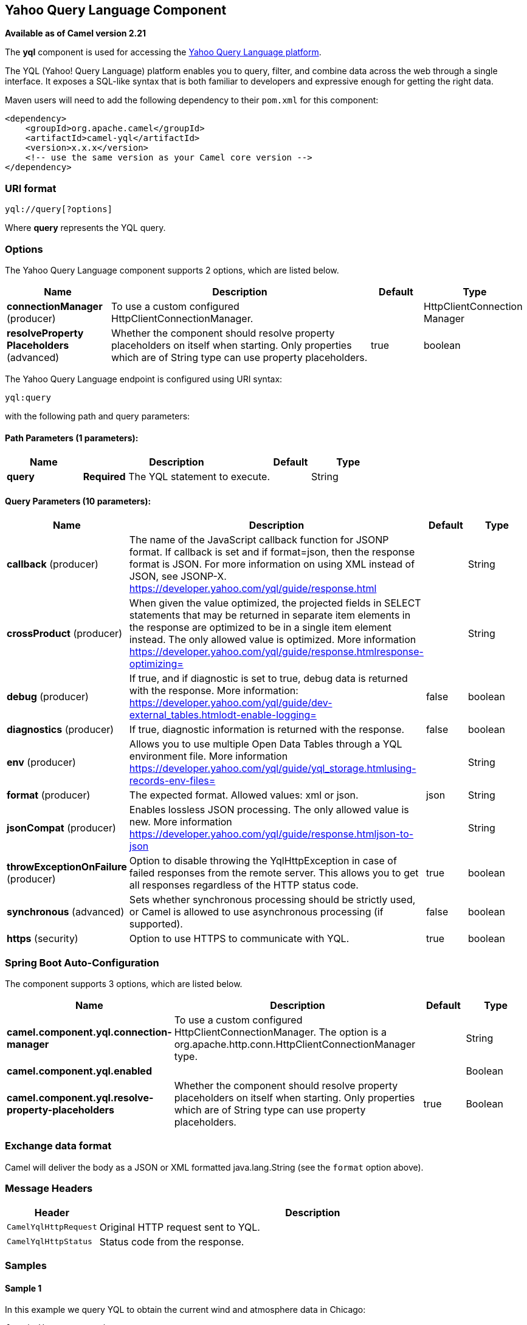[[yql-component]]
== Yahoo Query Language Component

*Available as of Camel version 2.21*

The *yql* component is used for accessing the https://developer.yahoo.com/yql/[Yahoo Query Language platform].

The YQL (Yahoo! Query Language) platform enables you to query, filter, and combine data across the web through
a single interface. It exposes a SQL-like syntax that is both familiar to developers and expressive enough for
getting the right data.

Maven users will need to add the following dependency to their `pom.xml`
for this component:

[source,xml]
------------------------------------------------------------
<dependency>
    <groupId>org.apache.camel</groupId>
    <artifactId>camel-yql</artifactId>
    <version>x.x.x</version>
    <!-- use the same version as your Camel core version -->
</dependency>
------------------------------------------------------------

=== URI format

----
yql://query[?options]
----

Where *query* represents the YQL query.

=== Options

// component options: START
The Yahoo Query Language component supports 2 options, which are listed below.



[width="100%",cols="2,5,^1,2",options="header"]
|===
| Name | Description | Default | Type
| *connectionManager* (producer) | To use a custom configured HttpClientConnectionManager. |  | HttpClientConnection Manager
| *resolveProperty Placeholders* (advanced) | Whether the component should resolve property placeholders on itself when starting. Only properties which are of String type can use property placeholders. | true | boolean
|===
// component options: END

// endpoint options: START
The Yahoo Query Language endpoint is configured using URI syntax:

----
yql:query
----

with the following path and query parameters:

==== Path Parameters (1 parameters):


[width="100%",cols="2,5,^1,2",options="header"]
|===
| Name | Description | Default | Type
| *query* | *Required* The YQL statement to execute. |  | String
|===


==== Query Parameters (10 parameters):


[width="100%",cols="2,5,^1,2",options="header"]
|===
| Name | Description | Default | Type
| *callback* (producer) | The name of the JavaScript callback function for JSONP format. If callback is set and if format=json, then the response format is JSON. For more information on using XML instead of JSON, see JSONP-X. https://developer.yahoo.com/yql/guide/response.html |  | String
| *crossProduct* (producer) | When given the value optimized, the projected fields in SELECT statements that may be returned in separate item elements in the response are optimized to be in a single item element instead. The only allowed value is optimized. More information https://developer.yahoo.com/yql/guide/response.htmlresponse-optimizing= |  | String
| *debug* (producer) | If true, and if diagnostic is set to true, debug data is returned with the response. More information: https://developer.yahoo.com/yql/guide/dev-external_tables.htmlodt-enable-logging= | false | boolean
| *diagnostics* (producer) | If true, diagnostic information is returned with the response. | false | boolean
| *env* (producer) | Allows you to use multiple Open Data Tables through a YQL environment file. More information https://developer.yahoo.com/yql/guide/yql_storage.htmlusing-records-env-files= |  | String
| *format* (producer) | The expected format. Allowed values: xml or json. | json | String
| *jsonCompat* (producer) | Enables lossless JSON processing. The only allowed value is new. More information https://developer.yahoo.com/yql/guide/response.htmljson-to-json |  | String
| *throwExceptionOnFailure* (producer) | Option to disable throwing the YqlHttpException in case of failed responses from the remote server. This allows you to get all responses regardless of the HTTP status code. | true | boolean
| *synchronous* (advanced) | Sets whether synchronous processing should be strictly used, or Camel is allowed to use asynchronous processing (if supported). | false | boolean
| *https* (security) | Option to use HTTPS to communicate with YQL. | true | boolean
|===
// endpoint options: END
// spring-boot-auto-configure options: START
=== Spring Boot Auto-Configuration


The component supports 3 options, which are listed below.



[width="100%",cols="2,5,^1,2",options="header"]
|===
| Name | Description | Default | Type
| *camel.component.yql.connection-manager* | To use a custom configured HttpClientConnectionManager. The option is a
 org.apache.http.conn.HttpClientConnectionManager type. |  | String
| *camel.component.yql.enabled* |  |  | Boolean
| *camel.component.yql.resolve-property-placeholders* | Whether the component should resolve property placeholders on itself when
 starting. Only properties which are of String type can use property
 placeholders. | true | Boolean
|===
// spring-boot-auto-configure options: END


=== Exchange data format

Camel will deliver the body as a JSON or XML formatted java.lang.String (see
the `format` option above).

=== Message Headers

[width="100%",cols="10%,90%",options="header",]
|===
|Header |Description
|`CamelYqlHttpRequest` | Original HTTP request sent to YQL.
|`CamelYqlHttpStatus` | Status code from the response.
|===

=== Samples

==== Sample 1

In this example we query YQL to obtain the current wind and atmosphere data in Chicago:

[source,java]
----
from("direct:start")
  .to("yql://select wind, atmosphere from weather.forecast where woeid in (select woeid from geo.places(1) where text='chicago, il'");
----

Which will setup the body as:

[source,json]
----
{
   "query":{
      "count":1,
      "created":"2017-11-01T19:37:26Z",
      "lang":"en-US",
      "results":{
         "channel":{
            "wind":{
               "chill":"32",
               "direction":"165",
               "speed":"22"
            },
            "atmosphere":{
               "humidity":"71",
               "pressure":"994.0",
               "rising":"0",
               "visibility":"16.1"
            }
         }
      }
   }
}
----

and the headers:

[width="100%",cols="30%,70%",options="header",]
|===
|Header |Value
|`CamelYqlHttpRequest` |https://query.yahooapis.com/v1/public/yql?q=select+wind%2C+atmosphere+from+weather.forecast+where+woeid+in+%28select+woeid+from+geo.places%281%29+where+text%3D%22chicago%2C+il%22%29&format=json&callback=&diagnostics=false&debug=false
|`CamelYqlHttpStatus` |200
|===

==== Sample 2

In this example we query YQL to obtain the Google quote.

[source,java]
----
from("direct:start")
  .to("yql://select symbol, Ask, Bid, AverageDailyVolume from yahoo.finance.quotes where symbol in ('GOOG')?env=store://datatables.org/alltableswithkeys&https=false&callback=yqlCallback");
----

Which will setup the body as:

[source,json]
----
/**/yqlCallback({
   "query":{
      "count":1,
      "created":"2017-11-01T19:48:17Z",
      "lang":"en-US",
      "results":{
         "quote":{
            "symbol":"GOOG",
            "Bid":"1025.57",
            "Ask":"1025.92",
            "AverageDailyVolume":"1350640"AverageDailyVolume
         }
      }
   }
});
----

and the headers:

[width="100%",cols="30%,70%",options="header",]
|===
|Header |Value
|`CamelYqlHttpRequest` |http://query.yahooapis.com/v1/public/yql?q=select+symbol%2C+Ask%2C+Bid%2C+AverageDailyVolume+from+yahoo.finance.quotes+where+symbol+in+%28%27GOOG%27%29&format=json&callback=yqlCallback&diagnostics=false&debug=false&env=store%3A%2F%2Fdatatables.org%2Falltableswithkeys
|`CamelYqlHttpStatus` |200
|===

==== Sample 3

In this example we query YQL to obtain one book written by Barack Obama

[source,java]
----
from("direct:start")
  .to("yql://select * from google.books where q='barack obama' and maxResults=1?format=xml&crossProduct=optimized&env=store://datatables.org/alltableswithkeys");
----

Which will setup the body as:

[source,xml]
----
<?xml version="1.0" encoding="UTF-8"?>
<query xmlns:yahoo="http://www.yahooapis.com/v1/base.rng" yahoo:count="1" yahoo:created="2017-11-01T20:32:22Z" yahoo:lang="en-US">
   <results>
      <json>
         <kind>books#volumes</kind>
         <totalItems>1993</totalItems>
         <items>
            <kind>books#volume</kind>
            <id>HRCHJp-V0QUC</id>
            <etag>SeTJeSgFDzo</etag>
            <selfLink>https://www.googleapis.com/books/v1/volumes/HRCHJp-V0QUC</selfLink>
            <volumeInfo>
               <title>Dreams from My Father</title>
               <subtitle>A Story of Race and Inheritance</subtitle>
               <authors>Barack Obama</authors>
               <publisher>Broadway Books</publisher>
               <publishedDate>2007-01-09</publishedDate>
               ...
            </volumeInfo>
         </items>
      </json>
   </results>
</query>
<!-- total: 646 -->
----

and the headers:

[width="100%",cols="30%,70%",options="header",]
|===
|Header |Value
|`CamelYqlHttpRequest` |https://query.yahooapis.com/v1/public/yql?q=select+*+from+google.books+where+q%3D%27barack+obama%27+and+maxResults%3D1&format=xml&callback=&crossProduct=optimized&diagnostics=false&debug=false&env=store%3A%2F%2Fdatatables.org%2Falltableswithkeys
|`CamelYqlHttpStatus` |200
|===

=== See Also

* https://developer.yahoo.com/yql/guide/[YQL Official Guide]
